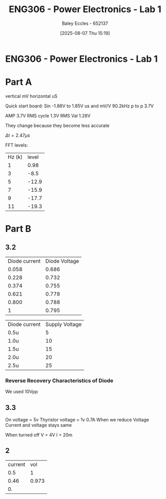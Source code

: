 :PROPERTIES:
:ID:       cd7bcf51-56d8-4864-9f3d-329bd62a73e1
:END:
#+title: ENG306 - Power Electronics - Lab 1
#+date: [2025-08-07 Thu 15:19]
#+AUTHOR: Baley Eccles - 652137
#+STARTUP: latexpreview
#+FILETAGS: :Assignment:UTAS:2025:TODO:
#+STARTUP: latexpreview
#+LATEX_HEADER: \usepackage[a4paper, margin=2cm]{geometry}
#+LATEX_HEADER_EXTRA: \usepackage{minted}
#+LATEX_HEADER_EXTRA: \usepackage{fontspec}
#+LATEX_HEADER_EXTRA: \setmonofont{Iosevka}
#+LATEX_HEADER_EXTRA: \setminted{fontsize=\small, frame=single, breaklines=true}
#+LATEX_HEADER_EXTRA: \usemintedstyle{emacs}
#+LATEX_HEADER_EXTRA: \usepackage{float}
#+LATEX_HEADER_EXTRA: \setlength{\parindent}{0pt}

* ENG306 - Power Electronics - Lab 1
* Part A
vertical mV
horizontal uS

Quick start board:
Sin -1.86V to 1.85V
us and mV/V
90.2kHz
p to p 3.7V

AMP 3.7V
RMS cycle 1.3V
RMS Val 1.28V

They change because they become less accurate

$\Delta t = 2.47\mu s$


FFT levels:
| Hz (k) | level |
|      1 |  0.98 |
|      3 |  -8.5 |
|      5 | -12.9 |
|      7 | -15.9 |
|      9 | -17.7 |
|     11 | -19.3 |

* Part B

** 3.2

| Diode current | Diode Voltage |
|         0.058 |         0.686 |
|         0.228 |         0.732 |
|         0.374 |         0.755 |
|         0.621 |         0.778 |
|         0.800 |         0.788 |
|             1 |         0.795 |


| Diode current | Supply Voltage |
| 0.5u          |              5 |
| 1.0u          |             10 |
| 1.5u          |             15 |
| 2.0u          |             20 |
| 2.5u          |             25 |

*** Reverse Recovery Characteristics of Diode
We used 10Vpp

** 3.3
On voltage = 5v
Thyristor voltage = 1v
0.7A
When we reduce Voltage Current and voltage stays same

When turned off
V = 4V
I = 20m

** 2
| current |   vol |
|     0.5 |     1 |
|    0.46 | 0.973 |
| 0.      |       |


